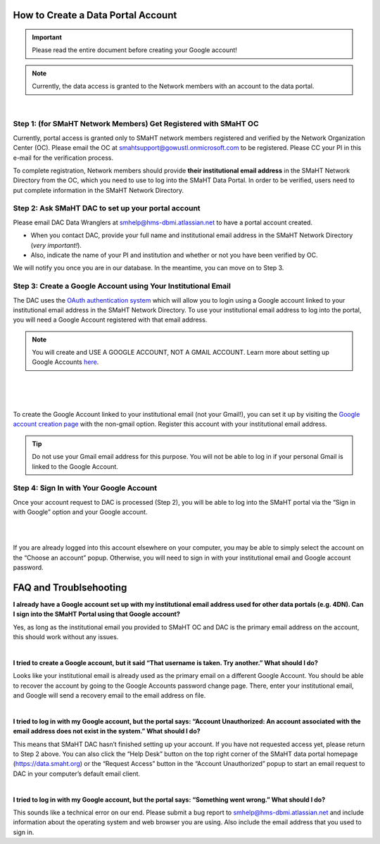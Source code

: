 ===================================
How to Create a Data Portal Account
===================================

.. IMPORTANT::
    Please read the entire document before creating your Google account!

.. NOTE::
    Currently, the data access is granted to the Network members with an account to the data portal.

|


Step 1: (for SMaHT Network Members) Get Registered with SMaHT OC
----------------------------------------------------------------

Currently, portal access is granted only to SMaHT network members registered and verified by the Network Organization Center (OC). Please email the OC at `smahtsupport@gowustl.onmicrosoft.com <mailto:smahtsupport@gowustl.onmicrosoft.com>`_ to be registered. Please CC your PI in this e-mail for the verification process.

To complete registration, Network members should provide **their institutional email address** in the SMaHT Network Directory from the OC, which you need to use to log into the SMaHT Data Portal. In order to be verified, users need to put complete information in the SMaHT Network Directory.



Step 2: Ask SMaHT DAC to set up your portal account
---------------------------------------------------

Please email DAC Data Wranglers at `smhelp@hms-dbmi.atlassian.net <mailto:smhelp@hms-dbmi.atlassian.net>`_ to have a portal account created.

*	When you contact DAC, provide your full name and institutional email address in the SMaHT Network Directory (*very important!*).
*	Also, indicate the name of your PI and institution and whether or not you have been verified by OC.

We will notify you once you are in our database. In the meantime, you can move on to Step 3.



Step 3: Create a Google Account using Your Institutional Email
--------------------------------------------------------------

The DAC uses the `OAuth authentication system <https://auth0.com/intro-to-iam/what-is-oauth-2>`_ which will allow you to login using a Google account linked to your institutional email address in the SMaHT Network Directory. To use your institutional email address to log into the portal, you will need a Google Account registered with that email address.

.. NOTE::
    You will create and USE A GOOGLE ACCOUNT, NOT A GMAIL ACCOUNT. Learn more about setting up Google Accounts `here <https://support.google.com/google-ads/answer/1722060?hl=en>`_.

|

|

.. image:: /static/img/docs/account_creation_institutional_email.png
   :target: /static/img/docs/account_creation_institutional_email.png
   :alt: Google Account Creation Image (Use Your Institutional Email)

|

To create the Google Account linked to your institutional email (not your Gmail!), you can set it up by visiting the `Google account creation page <https://accounts.google.com/SignUpWithoutGmail>`_ with the non-gmail option. Register this account with your institutional email address.


.. TIP::
    Do not use your Gmail email address for this purpose. You will not be able to log in if your personal Gmail is linked to the Google Account.


Step 4: Sign In with Your Google Account
----------------------------------------

Once your account request to DAC is processed (Step 2), you will be able to log into the SMaHT portal via the “Sign in with Google” option and your Google account.

|

.. image:: /static/img/docs/account_creation_login_button.png
    :target: /static/img/docs/account_creation_login_button.png
    :alt: Google Account Log In Image


|
	

If you are already logged into this account elsewhere on your computer, you may be able to simply select the account on the “Choose an account” popup. Otherwise, you will need to sign in with your institutional email and Google account password.



=======================
FAQ and Troublsehooting
=======================


**I already have a Google account set up with my institutional email address used for other data portals (e.g. 4DN). Can I sign into the SMaHT Portal using that Google account?**

Yes, as long as the institutional email you provided to SMaHT OC and DAC is the primary email address on the account, this should work without any issues.

|

**I tried to create a Google account, but it said “That username is taken. Try another.” What should I do?**

Looks like your institutional email is already used as the primary email on a different Google Account. You should be able to recover the account by going to the Google Accounts password change page. There, enter your institutional email, and Google will send a recovery email to the email address on file.

|

**I tried to log in with my Google account, but the portal says: “Account Unauthorized: An account associated with the email address does not exist in the system.” What should I do?**

This means that SMaHT DAC hasn’t finished setting up your account. If you have not requested access yet, please return to Step 2 above. You can also click the “Help Desk” button on the top right corner of the SMaHT data portal homepage (`https://data.smaht.org <https://data.smaht.org>`_) or the “Request Access” button in the “Account Unauthorized” popup to start an email request to DAC in your computer’s default email client.

|

**I tried to log in with my Google account, but the portal says: “Something went wrong.” What should I do?**

This sounds like a technical error on our end. Please submit a bug report to `smhelp@hms-dbmi.atlassian.net <mailto:smhelp@hms-dbmi.atlassian.net>`_ and include information about the operating system and web browser you are using. Also include the email address that you used to sign in.

